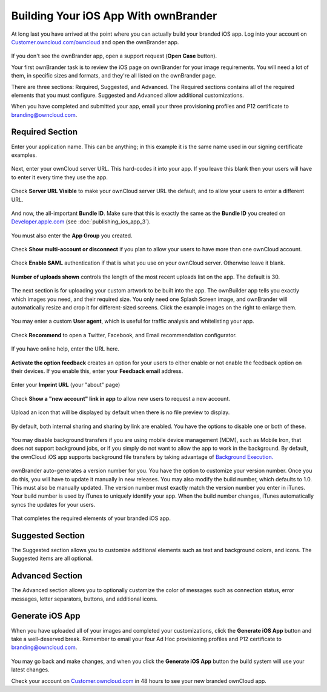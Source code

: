 =====================================
Building Your iOS App With ownBrander
=====================================

At long last you have arrived at the point where you can actually build your 
branded iOS app. Log into your account on 
`Customer.owncloud.com/owncloud <https://customer.owncloud.com/owncloud/>`_ and 
open the ownBrander app.

.. figure:: images/ownbrander-1.png

If you don't see the ownBrander app, open a support request (**Open Case** 
button).

Your first ownBrander task is to review the iOS page on ownBrander for your 
image requirements. You will need a lot of them, in specific sizes and formats, 
and they're all listed on the ownBrander page.

There are three sections: Required, Suggested, and Advanced. The Required 
sections contains all of the required elements that you must configure. 
Suggested and Advanced allow additional customizations.

When you have completed and submitted your app, email your three provisioning 
profiles and P12 certificate to branding@owncloud.com.

Required Section
----------------

Enter your application name. This can be anything; in this example it is the 
same name used in our signing certificate examples.

.. figure:: images/ownbrander-13.png

Next, enter your ownCloud server URL. This hard-codes it into your app. If you 
leave this blank then your users will have to enter it every time they use the 
app. 

.. figure:: images/ownbrander-15.png

Check **Server URL Visible** to make your ownCloud server URL the default, and 
to allow your users to enter a different URL.

.. figure:: images/ownbrander-16.png

And now, the all-important **Bundle ID**. Make sure that this is exactly the 
same as the **Bundle ID** you created on 
`Developer.apple.com <developer.apple.com>`_ (see :doc:`publishing_ios_app_3`).

.. figure:: images/ownbrander-17.png

You must also enter the **App Group** you created.

.. figure:: images/ownbrander-18.png

Check **Show multi-account or disconnect** if you plan to allow your users to 
have more than one ownCloud account.

.. figure:: images/ownbrander-19.png

Check **Enable SAML** authentication if that is what you use on your ownCloud 
server. Otherwise leave it blank.

.. figure:: images/ownbrander-20.png

**Number of uploads shown** controls the length of the most recent uploads list 
on the app. The default is 30.

.. figure:: images/ownbrander-21.png

The next section is for uploading your custom artwork to be built 
into the app. The ownBuilder app tells you exactly which images you need, and 
their required size. You only need one Splash Screen image, and ownBrander 
will automatically resize and crop it for different-sized screens. Click the 
example images on the right to enlarge them.

.. figure:: images/ownbrander-14.png
   
You may enter a custom **User agent**, which is useful for traffic analysis and 
whitelisting your app.
   
.. figure:: images/ownbrander-22.png

Check **Recommend** to open a Twitter, Facebook, and Email recommendation 
configurator.

.. figure:: images/ownbrander-23.png

If you have online help, enter the URL here.

.. figure:: images/ownbrander-24.png

**Activate the option feedback** creates an option for your users to either 
enable or not enable the feedback option on their devices. If you enable this, 
enter your **Feedback email** address.

.. figure:: images/ownbrander-25.png

Enter your **Imprint URL** (your "about" page)

.. figure:: images/ownbrander-26.png

Check **Show a "new account" link in app** to allow new users to request a new 
account.

.. figure:: images/ownbrander-27.png

Upload an icon that will be displayed by default when there is no file preview 
to display.

.. figure:: images/ownbrander-30.png

By default, both internal sharing and sharing by link are enabled. You have the 
options to disable one or both of these. 

.. figure:: images/ownbrander-31.png

You may disable background transfers if you are using mobile device management 
(MDM), such as Mobile Iron, that does not support background jobs, or if you 
simply do not want to allow the app to work in the background. By default, 
the ownCloud iOS app supports background file transfers by taking
advantage of `Background Execution. 
<https://developer.apple.com/library/ios/documentation/iPhone/Conceptual/
iPhoneOSProgrammingGuide/BackgroundExecution/BackgroundExecution.html>`_

.. figure:: images/ownbrander-32.png

ownBrander auto-generates a version number for you. You have the option to 
customize your version number. Once you do this, you will have to update it 
manually in new releases. You may also modify the build number, which defaults 
to 1.0. This must also be manually updated. The version number must exactly 
match the version number you enter in iTunes. Your build number is used by 
iTunes to uniquely identify your app. When the build number changes, iTunes 
automatically syncs the updates for your users.

.. figure:: images/ownbrander-33.png

That completes the required elements of your branded iOS app.

Suggested Section
-----------------

The Suggested section allows you to customize additional elements such as text 
and background colors, and icons. The Suggested items are all optional.

Advanced Section
----------------

The Advanced section allows you to optionally customize the color of messages 
such as connection status, error messages, letter separators, buttons, and 
additional icons.

Generate iOS App
----------------

When you have uploaded all of your images and completed your customizations, 
click the **Generate iOS App** button and take a well-deserved break. Remember 
to email your four Ad Hoc provisioning profiles and P12 certificate to 
branding@owncloud.com.

.. figure:: images/ownbrander-28.png

You may go back and make changes, and when you click the **Generate iOS App** 
button the build system will use your latest changes.

Check your account on `Customer.owncloud.com 
<https://customer.owncloud.com/owncloud/>`_ in 48 hours to see your new branded 
ownCloud app.
